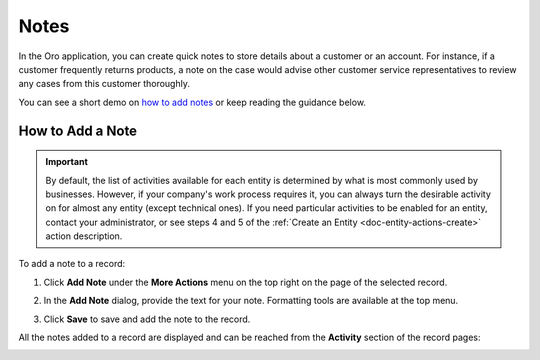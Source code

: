 .. _user-guide-add-note:

Notes
=====

In the Oro application, you can create quick notes to store details about a customer or an account. For instance, if a customer frequently returns products, a note on the case would advise other customer service representatives to review any cases from this customer thoroughly.

You can see a short demo on `how to add notes <https://oroinc.com/orocrm/media-library/add-notes-orocrm>`_ or keep reading the guidance below.

.. raw:: html

   <iframe width="560" height="315" src="https://www.youtube.com/embed/TO_2SGV5KaU" frameborder="0" allowfullscreen></iframe>


How to Add a Note
-----------------

.. important::
    By default, the list of activities available for each entity is determined by what is most commonly used by businesses. However, if your company's work process requires it, you can always turn the desirable activity on for almost any entity (except technical ones). If you need particular activities to be enabled for an entity, contact your administrator, or see steps 4 and 5 of the :ref:`Create an Entity <doc-entity-actions-create>` action description.

To add a note to a record:

1. Click **Add Note** under the **More Actions** menu on the top right on the page of the selected record.

   .. image:: /user_guide/img/activities/AddNotetoRecord.png
      :alt: Click add note under the more actions

2. In the **Add Note** dialog, provide the text for your note. Formatting tools are available at the top menu.

   .. image:: /user_guide/img/activities/add_note_ex.png
      :alt: Add note form

3. Click **Save** to save and add the note to the record.

All the notes added to a record are displayed and can be reached from the **Activity** section of the record pages:

.. image:: ../img/activities/add_note_view.png
   :alt: Click save to save
